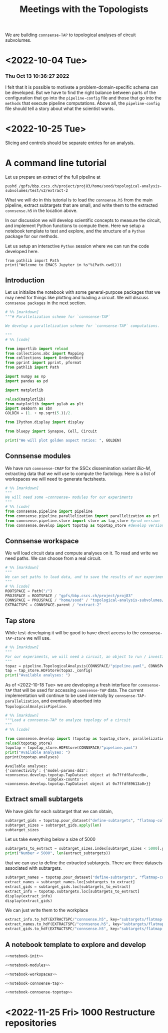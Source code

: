 #+PROPERTY: header-args:jupyter :session  ~/Library/Jupyter/runtime/active-ssh-1.json :pandoc t
#+PROPERTY: header-args:jupyter-python :session ~/Library/Jupyter/runtime/active-ssh-1.json :pandoc t
#+STARTUP: overview

#+title: Meetings with the Topologists

We are building ~connsense-TAP~ to topological analyses of circuit subvolumes.

* <2022-10-04 Tue>
*** Thu Oct 13 10:36:27 2022
I felt that it is possible to motivate a problem-domain-specific schema can be developed. But we have to find the right balance between parts of the configuration that go into the ~pipeline-config~ file and those that go into the ~methods~ that execute pipeline computations. Above all, the ~pipeline-config~ file should tell a story about what the scientist wants.

* <2022-10-25 Tue>
Slicing and controls should be separate entries for an analysis.

* A command line tutorial

Let us prepare an extract of the full pipeline at
#+begin_src shell
pushd /gpfs/bbp.cscs.ch/project/proj83/home/sood/topological-analysis-subvolumes/test/v2/extract-2
#+end_src

What we will do in this tutorial is to load the ~connsense.h5~ from the main pipeline, extract subtargets that are small, and write them to the extracted ~connsense.h5~ in the location above.


In our discussion we will develop scientific concepts to measure the circuit, and implement Python functions to compute them. Here we setup a notebook template to test and explore, and the structure of a ~Python~ package for our methods.

Let us setup an interactive ~Python~ session where we can run the code developed here.

#+begin_src jupyter
from pathlib import Path
print("Welcome to EMACS Jupyter in %s"%(Path.cwd()))
#+end_src

#+RESULTS:
: Welcome to EMACS Jupyter in /gpfs/bbp.cscs.ch/home/sood/work/workspaces

** Introduction

Let us initialize the notebook with some general-purpose packages that we may need for things like plotting and loading a circuit. We will discuss ~connsense packages~ in the next section.

#+name: notebook-init
#+begin_src jupyter-python
# %% [markdown]
"""# Parallelization scheme for `connsense-TAP`

We develop a parallelization scheme for `connsense-TAP` computations.

"""
# %% [code]

from importlib import reload
from collections.abc import Mapping
from collections import OrderedDict
from pprint import pprint, pformat
from pathlib import Path

import numpy as np
import pandas as pd

import matplotlib

reload(matplotlib)
from matplotlib import pylab as plt
import seaborn as sbn
GOLDEN = (1. + np.sqrt(5.))/2.

from IPython.display import display

from bluepy import Synapse, Cell, Circuit

print("We will plot golden aspect ratios: ", GOLDEN)
#+end_src

** Connsense modules

We have run ~connsense-CRAP~ for the SSCx dissemination variant /Bio-M/, extracting data that we will use to compute the factology. Here is a list of workspaces we will need to generate factsheets.

#+name: notebook-modules
#+begin_src jupyter-python
# %% [markdown]
"""
We will need some ~connsense~ modules for our experiments
"""
# %% [code]
from connsense.pipeline import pipeline
from connsense.pipeline.parallelization import parallelization as prl
from connsense.pipeline.store import store as tap_store #prod version
from connsense.develop import topotap as topotap_store #develop version
#+end_src

** Connsense workspace

We will load circuit data and compute analyses on it. To read and write we need paths. We can choose from a real circuit.

#+name: notebook-workspaces
#+begin_src jupyter-python
# %% [markdown]
"""
We can set paths to load data, and to save the results of our experiments. Paths listed below are to artefacts associated with a SSCx-Dissemination circuit.
"""
# %% [code]
ROOTSPACE = Path("/")
PROJSPACE = ROOTSPACE / "gpfs/bbp.cscs.ch/project/proj83"
CONNSPACE = PROJSPACE / "home/sood" / "topological-analysis-subvolumes/test/v2" / "test"
EXTRACTSPC = CONNSPACE.parent / "extract-2"
#+end_src

#+RESULTS: notebook-workspaces

** Tap store

While test-developing it will be good to have direct access to the ~connsense-TAP-store~ we will use.

#+name: notebook-connsense-tap
#+begin_src jupyter-python
# %% [markdown]
"""
For our experiments, we will need a circuit, an object to run / investigate the pipeline, and another to load / investigate the computated data.
"""
topaz = pipeline.TopologicalAnalysis(CONNSPACE/"pipeline.yaml", CONNSPACE/"runtime.yaml")
tap = tap_store.HDFStore(topaz._config)
print("Available analyses: ")
#+end_src

As of <2022-10-18 Tue> we are developing a fresh interface for ~connsense-TAP~ that will be used for accessing ~connsense-TAP~ data. The current implementation will continue to be used internally by ~connsense-TAP-parallelization~, and eventually absorbed into ~TopologicalAnalysisPipeline~.

#+name: notebook-connsense-topotap
#+begin_src jupyter-python
# %% [markdown]
"""Load a connsense-TAP to analyze topology of a circuit
"""
# %% [code]

from connsense.develop import (topotap as topotap_store, parallelization as devprl)
reload(topotap_store)
topotap = topotap_store.HDFStore(CONNSPACE/"pipeline.yaml")
print("Available analyses: ")
pprint(topotap.analyses)
#+end_src

#+RESULTS: notebook-connsense-topotap
: Available analyses:
: {'connectivity': {'model-params-dd2': <connsense.develop.topotap.TapDataset object at 0x7ffdf8afecd0>,
:                   'simplex-counts': <connsense.develop.topotap.TapDataset object at 0x7ffdf89613a0>}}

** Extract small subtargets

We have gids for each subtarget that we can obtain,

#+name: noteook-connsense-extract
#+begin_src jupyter-python
subtarget_gids = topotap.pour_dataset("define-subtargets", "flatmap-columns/data") #gids") use
subtarget_sizes = subtarget_gids.apply(len)
subtarget_sizes
#+end_src

Let us take everything below a size of 5000
#+begin_src jupyter-python
subtargets_to_extract = subtarget_sizes.index[subtarget_sizes < 5000].get_level_values("subtarget_id")
print("Number < 5000", len(extract_subtargets))
#+end_src

#+RESULTS:
: Number < 5000 48

that we can use to define the extracted subtargets. There are three datasets associated with subtargets.

#+begin_src jupyter-python
subtarget_names = topotap.pour_dataset("define-subtargets", "flatmap-columns/name")
extract_names = subtarget_names.loc[subtargets_to_extract]
extract_gids = subtarget_gids.loc[subtargets_to_extract]
extract_info = topotap.subtargets.loc[subtargets_to_extract]
display(extract_info)
display(extract_gids)
#+end_src

#+RESULTS:
:RESULTS:
#+begin_example
             subtarget  flat_i  flat_j        flat_x  flat_y
subtarget_id
1               R18;C0     -27      27  3.802528e-13  6210.0
2               R19;C0     -28      29  1.991858e+02  6555.0
57              R19;C5     -23      34  2.191044e+03  6555.0
58               R1;C0      -1       2  1.991858e+02   345.0
71               R0;C3       3       3  1.195115e+03     0.0
93              R19;C6     -22      35  2.589416e+03  6555.0
113             R14;C7     -14      28  2.788602e+03  4830.0
122             R15;C7     -15      30  2.987788e+03  5175.0
123             R19;C7     -21      36  2.987788e+03  6555.0
130             R16;C8     -16      32  3.186973e+03  5520.0
136              R0;C7       7       7  2.788602e+03     0.0
139             R11;C7      -9      24  2.987788e+03  3795.0
140             R17;C8     -17      34  3.386159e+03  5865.0
148             R18;C9     -18      36  3.585345e+03  6210.0
149             R19;C8     -20      37  3.386159e+03  6555.0
156             R10;C8      -7      23  3.186973e+03  3450.0
159              R0;C8       8       8  3.186973e+03     0.0
181             R8;C10      -2      22  3.983717e+03  2760.0
186             R3;C10       6      15  4.182903e+03  1035.0
189            R10;C12      -3      27  4.780460e+03  3450.0
193             R8;C11      -1      23  4.382089e+03  2760.0
195            R12;C12      -6      30  4.780460e+03  4140.0
196             R8;C12       0      24  4.780460e+03  2760.0
200             R13;C7     -12      27  2.987788e+03  4485.0
204            R11;C12      -4      29  4.979646e+03  3795.0
205            R12;C13      -5      31  5.178832e+03  4140.0
211            R13;C12      -7      32  4.979646e+03  4485.0
212            R14;C13      -8      34  5.178832e+03  4830.0
215            R13;C13      -6      33  5.378018e+03  4485.0
216             R0;C11      11      11  4.382089e+03     0.0
217             R5;C13       6      21  5.378018e+03  1725.0
218             R7;C14       4      25  5.776389e+03  2415.0
225            R11;C15      -1      32  6.174761e+03  3795.0
226            R14;C14      -7      35  5.577204e+03  4830.0
227             R8;C15       3      27  5.975575e+03  2760.0
228             R2;C11       8      14  4.382089e+03   690.0
229            R12;C16      -2      34  6.373947e+03  4140.0
230            R13;C15      -4      35  6.174761e+03  4485.0
231             R1;C11      10      13  4.581274e+03   345.0
232            R14;C15      -6      36  5.975575e+03  4830.0
233             R0;C12      12      12  4.780460e+03     0.0
234              R9;C8      -5      22  3.386159e+03  3105.0
235            R15;C14      -8      37  5.776389e+03  5175.0
236             R4;C12       6      18  4.780460e+03  1380.0
237             R9;C15       2      29  6.174761e+03  3105.0
238            R15;C13      -9      36  5.378018e+03  5175.0
239             R3;C11       7      16  4.581274e+03  1035.0
240            R15;C15      -7      38  6.174761e+03  5175.0
#+end_example
#+begin_example
subtarget_id  circuit_id
1             0             [1636113, 996599, 3524820, 14591, 4075085, 141...
2             0             [1266252, 366210, 3411327, 4030175, 2328537, 3...
57            0             [1101211, 2018531, 1028613, 3799927, 1101208, ...
58            0             [215573, 1402361, 1768805, 3677280, 1174919, 3...
71            0             [3388343, 600993, 3961385, 2680002, 2156742, 2...
93            0             [1331416, 703677, 2471943, 1901147, 4164719, 3...
113           0             [1438965, 726859, 3033401, 1248961, 2143513, 8...
122           0             [1599355, 3255779, 3320862, 1420298, 2139662, ...
123           0             [2029595, 672897, 3281015, 3850243, 3453445, 6...
130           0             [3604641, 1007762, 915999, 1722022, 1107177, 1...
136           0             [1669658, 1215301, 1576560, 2144297, 3157284, ...
139           0             [1917602, 1076033, 899933, 2007417, 1237071, 3...
140           0             [1452168, 1943969, 521933, 619172, 3076583, 32...
148           0             [786542, 1914950, 1569489, 2706432, 3947619, 9...
149           0             [2886945, 2981820, 2533665, 2418322, 3345536, ...
156           0             [2027335, 2140677, 1981834, 1668897, 763464, 2...
159           0             [2782221, 4217551, 1195432, 2960433, 3335007, ...
181           0             [2753113, 2959883, 1484253, 3811261, 1843970, ...
186           0             [1030593, 839524, 2494450, 202186, 815469, 318...
189           0             [833518, 2083123, 1668673, 2094171, 1040063, 1...
193           0                                            [1012855, 1272301]
195           0             [1012416, 1936777, 882083, 1745429, 1433237, 1...
196           0             [2356102, 2369177, 1151607, 3207272, 3938680, ...
200           0                                              [653242, 687610]
204           0             [1196649, 888037, 1360779, 1022158, 2035792, 1...
205           0             [1205543, 1176196, 1774839, 2015050, 1364632, ...
211           0                           [930019, 1434936, 1763177, 2151130]
212           0             [2129137, 1840061, 1928000, 1942617, 966777, 1...
215           0             [1308008, 1496173, 1464634, 2194140, 1034037, ...
216           0             [3408364, 3145681, 3953930, 325523, 3143500, 2...
217           0             [3629373, 1993272, 92014, 3613841, 209440, 368...
218           0             [3552622, 1981658, 567749, 3058573, 1018407, 1...
225           0             [3028865, 1418509, 1425477, 3028803, 717127, 2...
226           0             [4096837, 2697489, 3249118, 110587, 4200169, 3...
227           0             [4006995, 2503014, 1156933, 4015401, 2610205, ...
228           0             [3165401, 3108200, 3212141, 3101038, 2467433, ...
229           0             [91590, 1382294, 2920671, 2309560, 486626, 384...
230           0             [463147, 2694306, 2288539, 2335832, 4179316, 3...
231           0             [3053387, 3261361, 3260675, 175323, 3253018, 6...
232           0             [296143, 3478705, 166027, 2306898, 3394905, 49...
233           0             [3242725, 2921720, 3119775, 3405658, 2945966, ...
234           0                                                      [655474]
235           0             [3006421, 400107, 129972, 3006579, 3214201, 10...
236           0             [3309209, 3274179, 2991788, 3349409, 3333216, ...
237           0             [3355052, 3727664, 3262333, 2671785, 3257184, ...
238           0             [682556, 3059490, 677400, 3139700, 3180953, 30...
239           0                                                      [651271]
240           0                                                            []
Name: gids, dtype: object
#+end_example
:END:

We can just write them to the workplace
#+begin_src jupyter-python
extract_info.to_hdf(EXTRACTSPC/"connsense.h5", key="subtargets/flatmap-columns/info")
extract_names.to_hdf(EXTRACTSPC/"connsense.h5", key="subtargets/flatmap-columns/name")
extract_gids.to_hdf(EXTRACTSPC/"connsense.h5", key="subtargets/flatmap-columns/data")

#+end_src


** A notebook template to explore and develop

#+begin_src jupyter-python :tangle develop_parallelization.py :noweb yes :comments no :padline yes
<<notebook-init>>

<<notebook-modules>>

<<notebook-workspaces>>

<<notebook-connsense-tap>>

<<notebook-connsense-topotap>>
#+end_src

#+RESULTS:
#+begin_example
 2022-11-02 17:04:56,132: Configure slurm for create-index
 2022-11-02 17:04:56,133: No runtime configured for computation type create-index
 2022-11-02 17:04:56,133: Configure slurm for define-subtargets
 2022-11-02 17:04:56,134: Configure slurm for extract-node-populations
 2022-11-02 17:04:56,134: Configure slurm for extract-edge-populations
 2022-11-02 17:04:56,135: Configure slurm for analyze-connectivity
We will plot golden aspect ratios:  1.618033988749895
Available analyses:
Available analyses:
{'connectivity': {'model-params-dd2': <connsense.develop.topotap.TapDataset object at 0x7fff5c190e80>,
                  'simplex-counts': <connsense.develop.topotap.TapDataset object at 0x7fff5c190d30>}}
#+end_example


#+RESULTS:


* <2022-11-25 Fri> 1000 Restructure repositories
